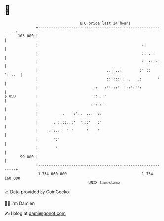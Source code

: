 * 👋

#+begin_example
                                     BTC price last 24 hours                    
                 +------------------------------------------------------------+ 
         103 000 |                                                            | 
                 |                                               :.           | 
                 |                                               :: . :       | 
                 |                                               :'.:'':.     | 
                 |                               ..: ..:        :' ::  ':...  | 
                 |                               ::::::':...   .:       '     | 
                 |                         ::  .:'' ::'  '::':'':             | 
   $ USD         |                        .:: .:'                             | 
                 |                        :': :'                              | 
                 |           .    :'..  ..:  ::                               | 
                 |       . ::::..:'  ':::'   :'                               | 
                 |     .':.:'  ' '      '    '                                | 
                 |       ':'                                                  | 
                 |        '                                                   | 
          99 000 |                                                            | 
                 +------------------------------------------------------------+ 
                  1 734 060 000                                  1 734 160 000  
                                         UNIX timestamp                         
#+end_example
📈 Data provided by CoinGecko

🧑‍💻 I'm Damien

✍️ I blog at [[https://www.damiengonot.com][damiengonot.com]]
